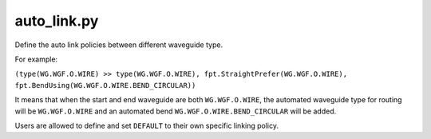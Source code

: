 auto_link.py
=============

Define the auto link policies between different waveguide type.

For example:

``(type(WG.WGF.O.WIRE) >> type(WG.WGF.O.WIRE), fpt.StraightPrefer(WG.WGF.O.WIRE), fpt.BendUsing(WG.WGF.O.WIRE.BEND_CIRCULAR))``

It means that when the start and end waveguide are both ``WG.WGF.O.WIRE``, the automated waveguide type for routing will be ``WG.WGF.O.WIRE`` and an automated bend ``WG.WGF.O.WIRE.BEND_CIRCULAR`` will be added.


Users are allowed to define and set ``DEFAULT`` to their own specific linking policy.

